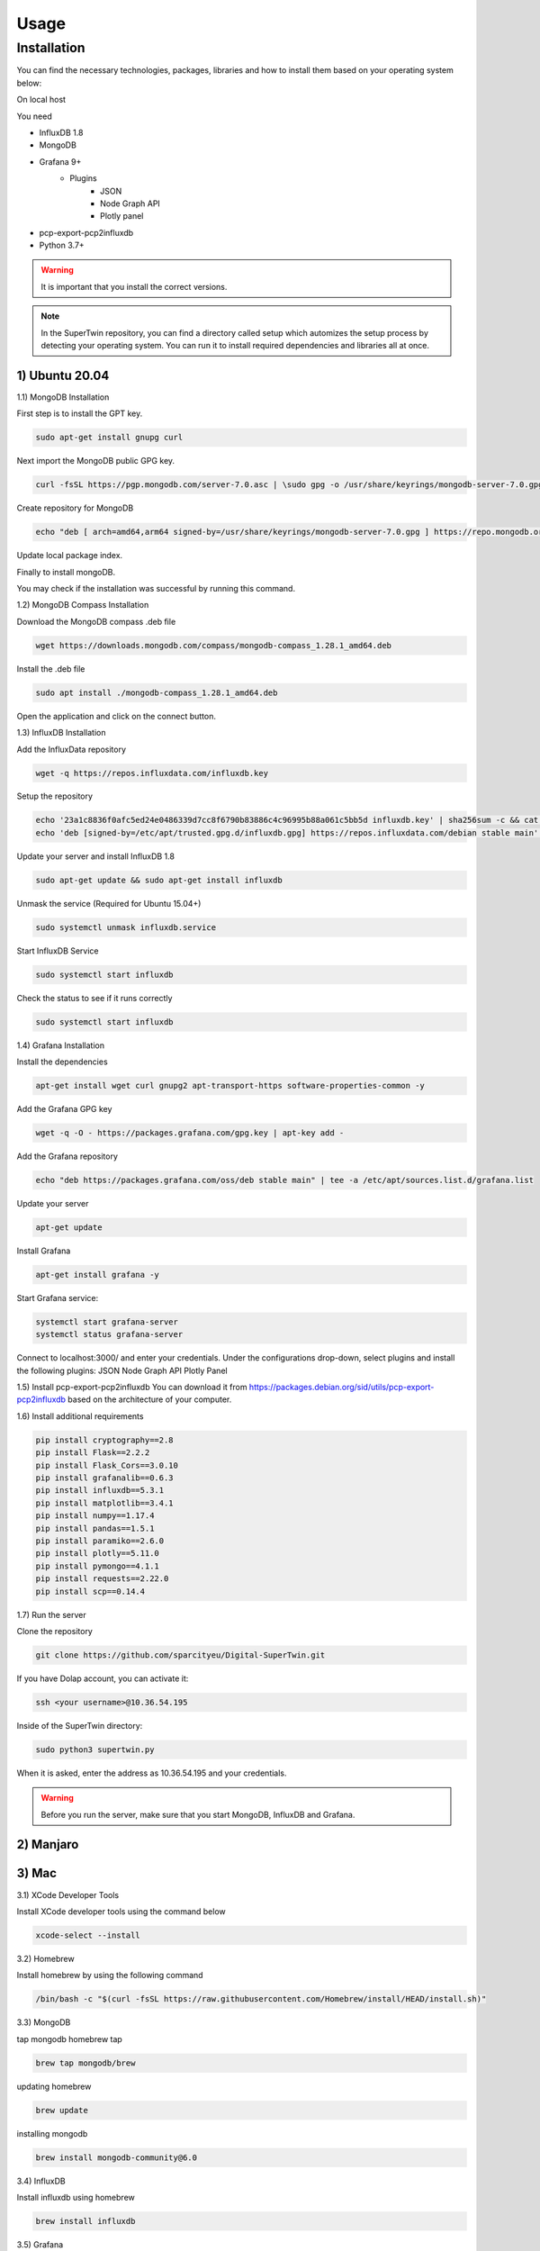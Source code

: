 Usage
=====

.. _installation:

Installation
------------

You can find the necessary technologies, packages, libraries and how to install them based on your operating system below:

On local host

You need

- InfluxDB 1.8
- MongoDB
- Grafana 9+
   - Plugins
      - JSON
      - Node Graph API
      - Plotly panel
- pcp-export-pcp2influxdb
- Python 3.7+

.. warning::

   It is important that you install the correct versions.

.. note::

   In the SuperTwin repository, you can find a directory called setup which automizes the setup process by detecting your operating system. 
   You can run it to install required dependencies and libraries all at once.
   

1) Ubuntu 20.04
+++++++++++++++


1.1) MongoDB Installation

First step is to install the GPT key.

.. code-block:: console

   sudo apt-get install gnupg curl

Next import the MongoDB public GPG key.

.. code-block:: console

   curl -fsSL https://pgp.mongodb.com/server-7.0.asc | \sudo gpg -o /usr/share/keyrings/mongodb-server-7.0.gpg \--dearmor

Create repository for MongoDB

.. code-block:: console

   echo "deb [ arch=amd64,arm64 signed-by=/usr/share/keyrings/mongodb-server-7.0.gpg ] https://repo.mongodb.org/apt/ubuntu jammy/mongodb-org/7.0 multiverse" | sudo tee /etc/apt/sources.list.d/mongodb-org-7.0.list

Update local package index.

.. code-block:: console
   sudo apt-get update

Finally to install mongoDB.

.. code-block:: console
   sudo apt-get install -y mongodb-org

You may check if the installation was successful by running this command.

.. code-block:: console
   mongod --version







.. The operation should respond with an OK.

.. .. note::

..    If you receive an error indicating that gnupg is not installed:

..    .. code-block:: console

..       sudo apt-get install gnupg

..    Then retry the first command.

   
.. Create a file in the sources.list.d directory named mongodb-org-4.4.list

.. .. code-block:: console

..    echo "deb [ arch=amd64,arm64 ] https://repo.mongodb.org/apt/ubuntu focal/mongodb-org/6.0 multiverse" | sudo tee /etc/apt/sources.list.d/mongodb-org-6.0.list

.. Reload the local package database:

.. .. code-block:: console

..    sudo apt-get update

.. Install MongoDB

.. .. code-block:: console

..    sudo apt-get install -y mongodb-org

.. Start the MongoDB service:

.. .. code-block:: console

..    sudo systemctl start mongod

.. .. note:: 

..    If you receive an error similar to this: Failed to start mongod.service: Unit mongod.service not found.

..    .. code-block:: console 

..       sudo systemctl daemon-reload

..    Then, run the above command again.

.. Check the service’s status

.. .. code-block:: console

..    sudo systemctl status mongod
   
1.2) MongoDB Compass Installation

Download the MongoDB compass .deb file 

.. code-block:: console

   wget https://downloads.mongodb.com/compass/mongodb-compass_1.28.1_amd64.deb
   
Install the .deb file

.. code-block:: console

   sudo apt install ./mongodb-compass_1.28.1_amd64.deb
   
Open the application and click on the connect button.

1.3) InfluxDB Installation

Add the InfluxData repository

.. code-block:: console

   wget -q https://repos.influxdata.com/influxdb.key
   
Setup the repository

.. code-block:: console

   echo '23a1c8836f0afc5ed24e0486339d7cc8f6790b83886c4c96995b88a061c5bb5d influxdb.key' | sha256sum -c && cat influxdb.key | gpg --dearmor | sudo tee /etc/apt/trusted.gpg.d/influxdb.gpg > /dev/null
   echo 'deb [signed-by=/etc/apt/trusted.gpg.d/influxdb.gpg] https://repos.influxdata.com/debian stable main' | sudo tee /etc/apt/sources.list.d/influxdata.list
   
Update your server and install InfluxDB 1.8

.. code-block:: console

   sudo apt-get update && sudo apt-get install influxdb

Unmask the service (Required for Ubuntu 15.04+)

.. code-block:: console

   sudo systemctl unmask influxdb.service

Start InfluxDB Service 

.. code-block:: console

   sudo systemctl start influxdb

Check the status to see if it runs correctly

.. code-block:: console

   sudo systemctl start influxdb

1.4) Grafana Installation

Install the dependencies

.. code-block:: console

   apt-get install wget curl gnupg2 apt-transport-https software-properties-common -y

Add the Grafana GPG key

.. code-block:: console

   wget -q -O - https://packages.grafana.com/gpg.key | apt-key add -

Add the Grafana repository

.. code-block:: console
   
   echo "deb https://packages.grafana.com/oss/deb stable main" | tee -a /etc/apt/sources.list.d/grafana.list

Update your server

.. code-block:: console

   apt-get update

Install Grafana

.. code-block:: console

   apt-get install grafana -y

Start Grafana service:

.. code-block:: console

   systemctl start grafana-server
   systemctl status grafana-server

Connect to localhost:3000/ and enter your credentials. Under the configurations drop-down, select plugins and install the following plugins:
JSON
Node Graph API
Plotly Panel

1.5) Install pcp-export-pcp2influxdb
You can download it from https://packages.debian.org/sid/utils/pcp-export-pcp2influxdb based on the architecture of your computer.

1.6) Install additional requirements

.. code-block:: console

   pip install cryptography==2.8
   pip install Flask==2.2.2
   pip install Flask_Cors==3.0.10
   pip install grafanalib==0.6.3
   pip install influxdb==5.3.1
   pip install matplotlib==3.4.1
   pip install numpy==1.17.4
   pip install pandas==1.5.1
   pip install paramiko==2.6.0
   pip install plotly==5.11.0
   pip install pymongo==4.1.1
   pip install requests==2.22.0
   pip install scp==0.14.4

1.7) Run the server

Clone the repository

.. code-block:: console
   
   git clone https://github.com/sparcityeu/Digital-SuperTwin.git

If you have Dolap account, you can activate it:

.. code-block:: console
   
   ssh <your username>@10.36.54.195

Inside of the SuperTwin directory:

.. code-block:: console
   
   sudo python3 supertwin.py

When it is asked, enter the address as 10.36.54.195 and your credentials.

.. warning::

   Before you run the server, make sure that you start MongoDB, InfluxDB and Grafana.



2) Manjaro
++++++++++

3) Mac
++++++
3.1) XCode Developer Tools

Install XCode developer tools using the command below

.. code-block:: console

   xcode-select --install


3.2) Homebrew

Install homebrew by using the following command

.. code-block:: console

   /bin/bash -c "$(curl -fsSL https://raw.githubusercontent.com/Homebrew/install/HEAD/install.sh)"


3.3) MongoDB

tap mongodb homebrew tap

.. code-block:: console

   brew tap mongodb/brew

updating homebrew

.. code-block:: console
   
   brew update

installing mongodb

.. code-block:: console
   
   brew install mongodb-community@6.0



3.4) InfluxDB

Install influxdb using homebrew

.. code-block:: console

   brew install influxdb


3.5) Grafana

Install Grafana using homebrew

.. code-block:: console

   brew install grafana


3.6) MongoDB Compass 

Install MongoDB Compass using the link: https://www.mongodb.com/docs/compass/current/install/




   